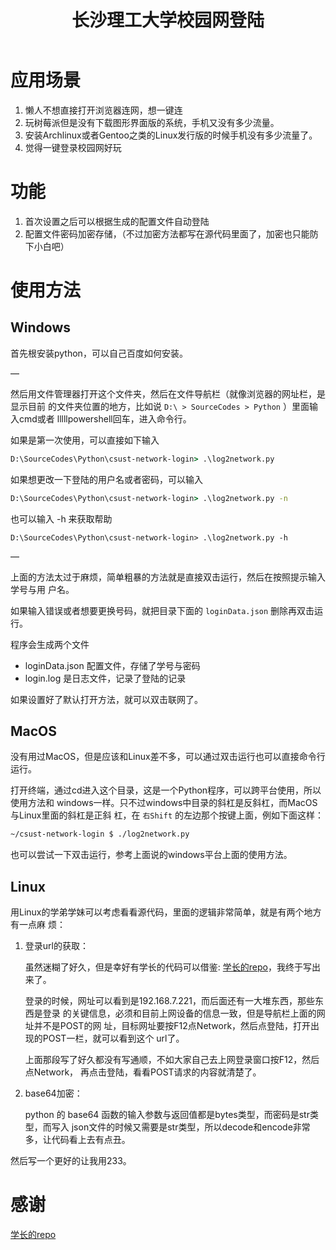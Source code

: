 #+TITLE: 长沙理工大学校园网登陆

* 应用场景
1. 懒人不想直接打开浏览器连网，想一键连
2. 玩树莓派但是没有下载图形界面版的系统，手机又没有多少流量。
3. 安装Archlinux或者Gentoo之类的Linux发行版的时候手机没有多少流量了。
4. 觉得一键登录校园网好玩
* 功能
1. 首次设置之后可以根据生成的配置文件自动登陆
2. 配置文件密码加密存储，（不过加密方法都写在源代码里面了，加密也只能防下小白吧）

* 使用方法
** Windows
首先根安装python，可以自己百度如何安装。

---

然后用文件管理器打开这个文件夹，然后在文件导航栏（就像浏览器的网址栏，是显示目前
的文件夹位置的地方，比如说 ~D:\ > SourceCodes > Python~ ）里面输入cmd或者
lllllpowershell回车，进入命令行。

如果是第一次使用，可以直接如下输入

#+begin_src cmd
D:\SourceCodes\Python\csust-network-login> .\log2network.py 
#+end_src

如果想更改一下登陆的用户名或者密码，可以输入

#+begin_src cmd
D:\SourceCodes\Python\csust-network-login> .\log2network.py -n
#+end_src

也可以输入 -h 来获取帮助

#+begin_src 
D:\SourceCodes\Python\csust-network-login> .\log2network.py -h
#+end_src

---

上面的方法太过于麻烦，简单粗暴的方法就是直接双击运行，然后在按照提示输入学号与用
户名。

如果输入错误或者想要更换号码，就把目录下面的 =loginData.json= 删除再双击运行。

程序会生成两个文件
- loginData.json 配置文件，存储了学号与密码
- login.log 是日志文件，记录了登陆的记录

如果设置好了默认打开方法，就可以双击联网了。
** MacOS
没有用过MacOS，但是应该和Linux差不多，可以通过双击运行也可以直接命令行运行。

打开终端，通过cd进入这个目录，这是一个Python程序，可以跨平台使用，所以使用方法和
windows一样。只不过windows中目录的斜杠是反斜杠，而MacOS与Linux里面的斜杠是正斜
杠，在 ~右Shift~ 的左边那个按键上面，例如下面这样：

#+begin_src sh
~/csust-network-login $ ./log2network.py
#+end_src

也可以尝试一下双击运行，参考上面说的windows平台上面的使用方法。
** Linux
用Linux的学弟学妹可以考虑看看源代码，里面的逻辑非常简单，就是有两个地方有一点麻
烦：
1. 登录url的获取：

   虽然迷糊了好久，但是幸好有学长的代码可以借鉴: [[https://github.com/linfangzhi/CSUST_network_auto_login][学长的repo]]，我终于写出来了。

   登录的时候，网址可以看到是192.168.7.221，而后面还有一大堆东西，那些东西是登录
   的关键信息，必须和目前上网设备的信息一致，但是导航栏上面的网址并不是POST的网
   址，目标网址要按F12点Network，然后点登陆，打开出现的POST一栏，就可以看到这个
   url了。

   上面那段写了好久都没有写通顺，不如大家自己去上网登录窗口按F12，然后点Network，
   再点击登陆，看看POST请求的内容就清楚了。
2. base64加密：

   python 的 base64 函数的输入参数与返回值都是bytes类型，而密码是str类型，而写入
   json文件的时候又需要是str类型，所以decode和encode非常多，让代码看上去有点丑。
   
然后写一个更好的让我用233。
* 感谢
[[https://github.com/linfangzhi/CSUST_network_auto_login][学长的repo]]

